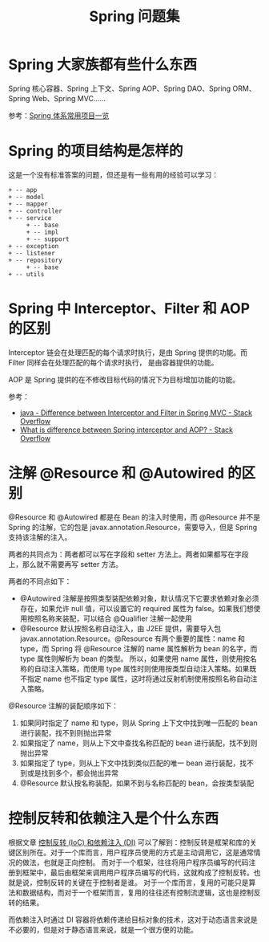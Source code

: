 #+TITLE:      Spring 问题集

* 目录                                                    :TOC_4_gh:noexport:
- [[#spring-大家族都有些什么东西][Spring 大家族都有些什么东西]]
- [[#spring-的项目结构是怎样的][Spring 的项目结构是怎样的]]
- [[#spring-中-interceptorfilter-和-aop-的区别][Spring 中 Interceptor、Filter 和 AOP 的区别]]
- [[#注解-resource-和-autowired-的区别][注解 @Resource 和 @Autowired 的区别]]
- [[#控制反转和依赖注入是个什么东西][控制反转和依赖注入是个什么东西]]

* Spring 大家族都有些什么东西
  Spring 核心容器、Spring 上下文、Spring AOP、Spring DAO、Spring ORM、Spring Web、Spring MVC……

  #+HTML: <img src="https://segmentfault.com/img/bVVxKs?w=555&h=288">

  参考：[[https://segmentfault.com/a/1190000011334873#articleHeader0][Spring 体系常用项目一览]]

* Spring 的项目结构是怎样的
  这是一个没有标准答案的问题，但还是有一些有用的经验可以学习：
  #+BEGIN_EXAMPLE
    + -- app
    + -- model
    + -- mapper
    + -- controller
    + -- service
         + -- base
         + -- impl
         + -- support
    + -- exception
    + -- listener
    + -- repository
         + -- base
    + -- utils
  #+END_EXAMPLE

* Spring 中 Interceptor、Filter 和 AOP 的区别
  Interceptor 链会在处理匹配的每个请求时执行，是由 Spring 提供的功能。而 Filter 同样会在处理匹配的每个请求时执行，
  是由容器提供的功能。

  AOP 是 Spring 提供的在不修改目标代码的情况下为目标增加功能的功能。

  参考：
  + [[https://stackoverflow.com/questions/35856454/difference-between-interceptor-and-filter-in-spring-mvc][java - Difference between Interceptor and Filter in Spring MVC - Stack Overflow]]
  + [[https://stackoverflow.com/questions/45837529/what-is-difference-between-spring-interceptor-and-aop][What is difference between Spring interceptor and AOP? - Stack Overflow]]

* 注解 @Resource 和 @Autowired 的区别
  @Resource 和 @Autowired 都是在 Bean 的注入时使用，而 @Resource 并不是 Spring 的注解，它的包是 javax.annotation.Resource，需要导入，但是 Spring 支持该注解的注入。

  两者的共同点为：两者都可以写在字段和 setter 方法上。两者如果都写在字段上，那么就不需要再写 setter 方法。

  两者的不同点如下：
  + @Autowired 注解是按照类型装配依赖对象，默认情况下它要求依赖对象必须存在，如果允许 null 值，可以设置它的 required 属性为 false。如果我们想使用按照名称来装配，可以结合 @Qualifier 注解一起使用
  + @Resource 默认按照名称自动注入，由 J2EE 提供，需要导入包 javax.annotation.Resource。@Resource 有两个重要的属性：name 和 type，而 Spring 将 @Resource 注解的 name 属性解析为 bean 的名字，而 type 属性则解析为 bean 的类型。
    所以，如果使用 name 属性，则使用按名称的自动注入策略，而使用 type 属性时则使用按类型自动注入策略。如果既不指定 name 也不指定 type 属性，这时将通过反射机制使用按照名称自动注入策略。

  @Resource 注解的装配顺序如下：
  1) 如果同时指定了 name 和 type，则从 Spring 上下文中找到唯一匹配的 bean 进行装配，找不到则抛出异常
  2) 如果指定了 name，则从上下文中查找名称匹配的 bean 进行装配，找不到则抛出异常
  3) 如果指定了 type，则从上下文中找到类似匹配的唯一 bean 进行装配，找不到或是找到多个，都会抛出异常
  4) @Resource 默认按名称装配，如果不到与名称匹配的 bean，会按类型装配

* 控制反转和依赖注入是个什么东西
  根据文章 [[https://blog.tonyseek.com/post/notes-about-ioc-and-di/][控制反转 (IoC) 和依赖注入 (DI)]] 可以了解到：控制反转是框架和库的关键区别所在。对于一个库而言，用户程序员使用的方式是主动调用它，这是通常情况的做法，也就是正向控制。
  而对于一个框架，往往将用户程序员编写的代码注册到框架中，最后由框架来调用用户程序员编写的代码，这就构成了控制反转。也就是说，控制反转的关键在于控制者是谁。
  对于一个库而言，复用的可能只是算法和数据结构，而对于一个框架而言，复用的往往还有控制流逻辑，这也是控制反转的结果。

  而依赖注入时通过 DI 容器将依赖传递给目标对象的技术，这对于动态语言来说是不必要的，但是对于静态语言来说，就是一个很方便的功能。

